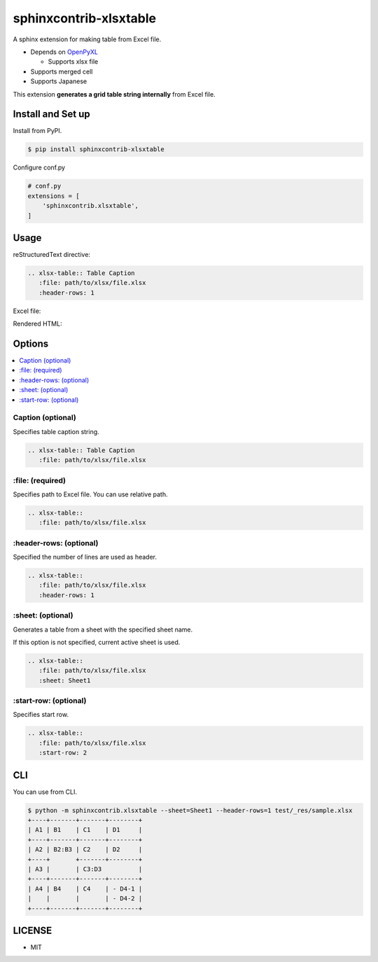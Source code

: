 =======================
sphinxcontrib-xlsxtable
=======================

A sphinx extension for making table from Excel file.

- Depends on `OpenPyXL <https://openpyxl.readthedocs.io/en/stable/>`__

  - Supports xlsx file

- Supports merged cell
- Supports Japanese

This extension **generates a grid table string internally** from Excel file.


Install and Set up
==================

Install from PyPI.

.. code-block::

   $ pip install sphinxcontrib-xlsxtable

Configure conf.py

.. code-block:: python

   # conf.py
   extensions = [
       'sphinxcontrib.xlsxtable',
   ]


Usage
=====

reStructuredText directive:

.. code-block:: rst

   .. xlsx-table:: Table Caption
      :file: path/to/xlsx/file.xlsx
      :header-rows: 1

Excel file:

.. image:: https://raw.githubusercontent.com/kkAyataka/sphinxcontrib-xlsxtable/master/sample-excel.png

Rendered HTML:

.. image:: https://raw.githubusercontent.com/kkAyataka/sphinxcontrib-xlsxtable/master/sample-rendering.png


Options
=======

.. contents::
   :local:


Caption (optional)
------------------

Specifies table caption string.

.. code-block:: rst

   .. xlsx-table:: Table Caption
      :file: path/to/xlsx/file.xlsx


\:file: (required)
------------------

Specifies path to Excel file. You can use relative path.

.. code-block:: rst

   .. xlsx-table::
      :file: path/to/xlsx/file.xlsx


\:header-rows: (optional)
-------------------------

Specified the number of lines are used as header.

.. code-block:: rst

   .. xlsx-table::
      :file: path/to/xlsx/file.xlsx
      :header-rows: 1


\:sheet: (optional)
-------------------

Generates a table from a sheet with the specified sheet name.

If this option is not specified, current active sheet is used.

.. code-block:: rst

   .. xlsx-table::
      :file: path/to/xlsx/file.xlsx
      :sheet: Sheet1


\:start-row: (optional)
-----------------------

Specifies start row.

.. code-block:: rst

   .. xlsx-table::
      :file: path/to/xlsx/file.xlsx
      :start-row: 2


CLI
===

You can use from CLI.

.. code-block::

   $ python -m sphinxcontrib.xlsxtable --sheet=Sheet1 --header-rows=1 test/_res/sample.xlsx
   +----+-------+-------+--------+
   | A1 | B1    | C1    | D1     |
   +----+-------+-------+--------+
   | A2 | B2:B3 | C2    | D2     |
   +----+       +-------+--------+
   | A3 |       | C3:D3          |
   +----+-------+-------+--------+
   | A4 | B4    | C4    | - D4-1 |
   |    |       |       | - D4-2 |
   +----+-------+-------+--------+


LICENSE
=======

- MIT
